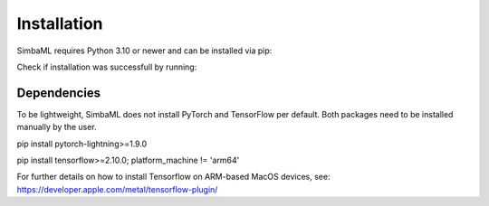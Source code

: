 .. _installation:

Installation
============

SimbaML requires Python 3.10 or newer and can be installed via pip:

..  code-block:: bash
    pip install simba_ml

Check if installation was successfull by running:

.. code-block:: python
    import simba_ml
    simba_ml.__version__

Dependencies
------------

To be lightweight, SimbaML does not install PyTorch and TensorFlow per default. Both packages need to be installed manually by the user.

.. code-block:: python
pip install pytorch-lightning>=1.9.0

.. code-block:: python
pip install tensorflow>=2.10.0; platform_machine != 'arm64'

For further details on how to install Tensorflow on ARM-based MacOS devices, see: https://developer.apple.com/metal/tensorflow-plugin/